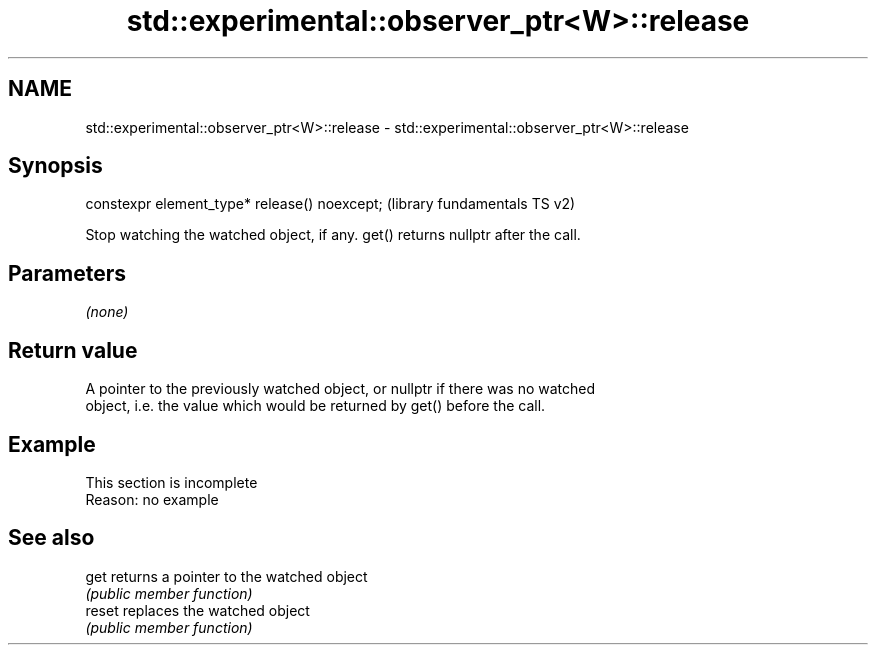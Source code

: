 .TH std::experimental::observer_ptr<W>::release 3 "2019.08.27" "http://cppreference.com" "C++ Standard Libary"
.SH NAME
std::experimental::observer_ptr<W>::release \- std::experimental::observer_ptr<W>::release

.SH Synopsis
   constexpr element_type* release() noexcept;  (library fundamentals TS v2)

   Stop watching the watched object, if any. get() returns nullptr after the call.

.SH Parameters

   \fI(none)\fP

.SH Return value

   A pointer to the previously watched object, or nullptr if there was no watched
   object, i.e. the value which would be returned by get() before the call.

.SH Example

    This section is incomplete
    Reason: no example

.SH See also

   get   returns a pointer to the watched object
         \fI(public member function)\fP
   reset replaces the watched object
         \fI(public member function)\fP
